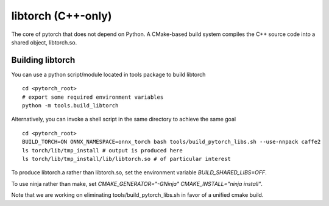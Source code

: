 libtorch (C++-only)
===================

The core of pytorch that does not depend on Python. A
CMake-based build system compiles the C++ source code into a shared
object, libtorch.so.

Building libtorch
-----------------

You can use a python script/module located in tools package to build libtorch
::
   cd <pytorch_root>
   # export some required environment variables
   python -m tools.build_libtorch


Alternatively, you can invoke a shell script in the same directory to achieve the same goal
::
   cd <pytorch_root>
   BUILD_TORCH=ON ONNX_NAMESPACE=onnx_torch bash tools/build_pytorch_libs.sh --use-nnpack caffe2
   ls torch/lib/tmp_install # output is produced here
   ls torch/lib/tmp_install/lib/libtorch.so # of particular interest

To produce libtorch.a rather than libtorch.so, set the environment variable `BUILD_SHARED_LIBS=OFF`.

To use ninja rather than make, set `CMAKE_GENERATOR="-GNinja" CMAKE_INSTALL="ninja install"`.

Note that we are working on eliminating tools/build_pytorch_libs.sh in favor of a unified cmake build.
